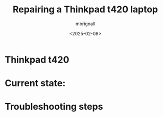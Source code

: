 #+title: Repairing a Thinkpad t420 laptop
#+author: mbrignall
#+date: <2025-02-08>

* Thinkpad t420

* Current state:

* Troubleshooting steps

